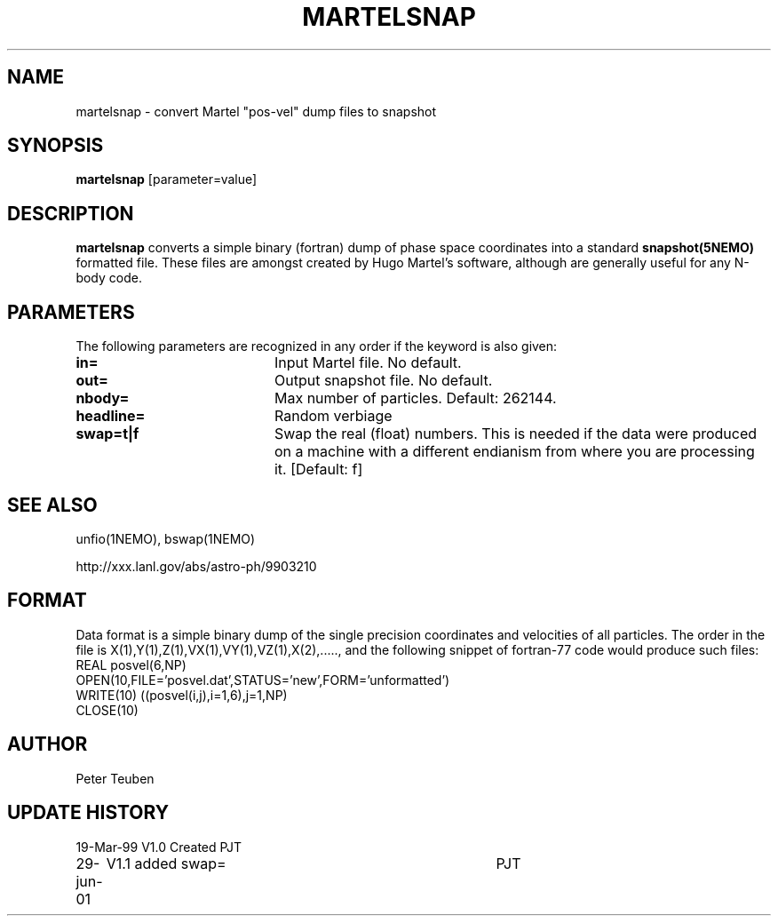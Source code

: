 .TH MARTELSNAP 1NEMO "30 June 2001"
.SH NAME
martelsnap \- convert Martel "pos-vel" dump files to snapshot
.SH SYNOPSIS
\fBmartelsnap\fP [parameter=value]
.SH DESCRIPTION
\fBmartelsnap\fP converts a simple binary (fortran) dump of 
phase space coordinates into a standard \fPsnapshot(5NEMO)\fP
formatted file. These files are amongst created by Hugo Martel's
software, although are generally useful for any N-body code.
.SH PARAMETERS
The following parameters are recognized in any order if the keyword
is also given:
.TP 20
\fBin=\fP
Input Martel file. No default.
.TP
\fBout=\fP
Output snapshot file. No default.
.TP
\fBnbody=\fP
Max number of particles. Default: 262144.
.TP
\fBheadline=\fP
Random verbiage      
.TP
\fBswap=t|f\fP
Swap the real (float) numbers. This is needed if the data were produced on
a machine with a different endianism from where you are processing it.
[Default: f]
.SH SEE ALSO
unfio(1NEMO), bswap(1NEMO)
.PP
http://xxx.lanl.gov/abs/astro-ph/9903210
.SH FORMAT
Data format is a simple binary dump of the single precision
coordinates and velocities of all particles. The order in
the file is X(1),Y(1),Z(1),VX(1),VY(1),VZ(1),X(2),....., and
the following snippet of fortran-77 code would produce such files:
.nf
    REAL posvel(6,NP)
    OPEN(10,FILE='posvel.dat',STATUS='new',FORM='unformatted')
    WRITE(10) ((posvel(i,j),i=1,6),j=1,NP)
    CLOSE(10)
.fi
.SH AUTHOR
Peter Teuben
.SH UPDATE HISTORY
.nf
.ta +1.0i +4.0i
19-Mar-99	V1.0 Created   	PJT
29-jun-01	V1.1 added swap=	PJT
.fi

